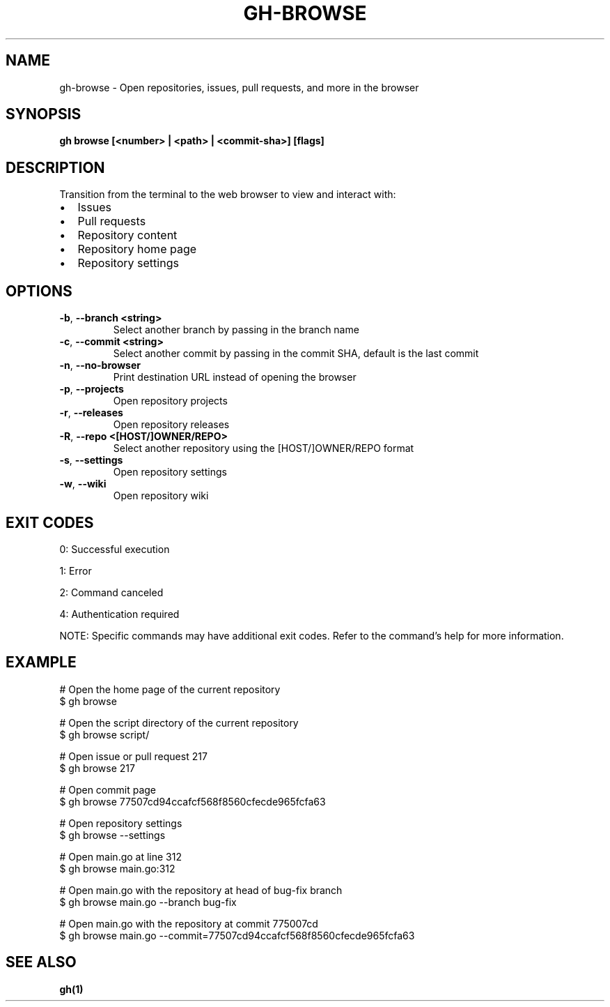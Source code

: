 .nh
.TH "GH-BROWSE" "1" "Jul 2025" "GitHub CLI 2.76.0" "GitHub CLI manual"

.SH NAME
gh-browse - Open repositories, issues, pull requests, and more in the browser


.SH SYNOPSIS
\fBgh browse [<number> | <path> | <commit-sha>] [flags]\fR


.SH DESCRIPTION
Transition from the terminal to the web browser to view and interact with:
.IP \(bu 2
Issues
.IP \(bu 2
Pull requests
.IP \(bu 2
Repository content
.IP \(bu 2
Repository home page
.IP \(bu 2
Repository settings


.SH OPTIONS
.TP
\fB-b\fR, \fB--branch\fR \fB<string>\fR
Select another branch by passing in the branch name

.TP
\fB-c\fR, \fB--commit\fR \fB<string>\fR
Select another commit by passing in the commit SHA, default is the last commit

.TP
\fB-n\fR, \fB--no-browser\fR
Print destination URL instead of opening the browser

.TP
\fB-p\fR, \fB--projects\fR
Open repository projects

.TP
\fB-r\fR, \fB--releases\fR
Open repository releases

.TP
\fB-R\fR, \fB--repo\fR \fB<[HOST/]OWNER/REPO>\fR
Select another repository using the [HOST/]OWNER/REPO format

.TP
\fB-s\fR, \fB--settings\fR
Open repository settings

.TP
\fB-w\fR, \fB--wiki\fR
Open repository wiki


.SH EXIT CODES
0: Successful execution

.PP
1: Error

.PP
2: Command canceled

.PP
4: Authentication required

.PP
NOTE: Specific commands may have additional exit codes. Refer to the command's help for more information.


.SH EXAMPLE
.EX
# Open the home page of the current repository
$ gh browse

# Open the script directory of the current repository
$ gh browse script/

# Open issue or pull request 217
$ gh browse 217

# Open commit page
$ gh browse 77507cd94ccafcf568f8560cfecde965fcfa63

# Open repository settings
$ gh browse --settings

# Open main.go at line 312
$ gh browse main.go:312

# Open main.go with the repository at head of bug-fix branch
$ gh browse main.go --branch bug-fix

# Open main.go with the repository at commit 775007cd
$ gh browse main.go --commit=77507cd94ccafcf568f8560cfecde965fcfa63

.EE


.SH SEE ALSO
\fBgh(1)\fR
